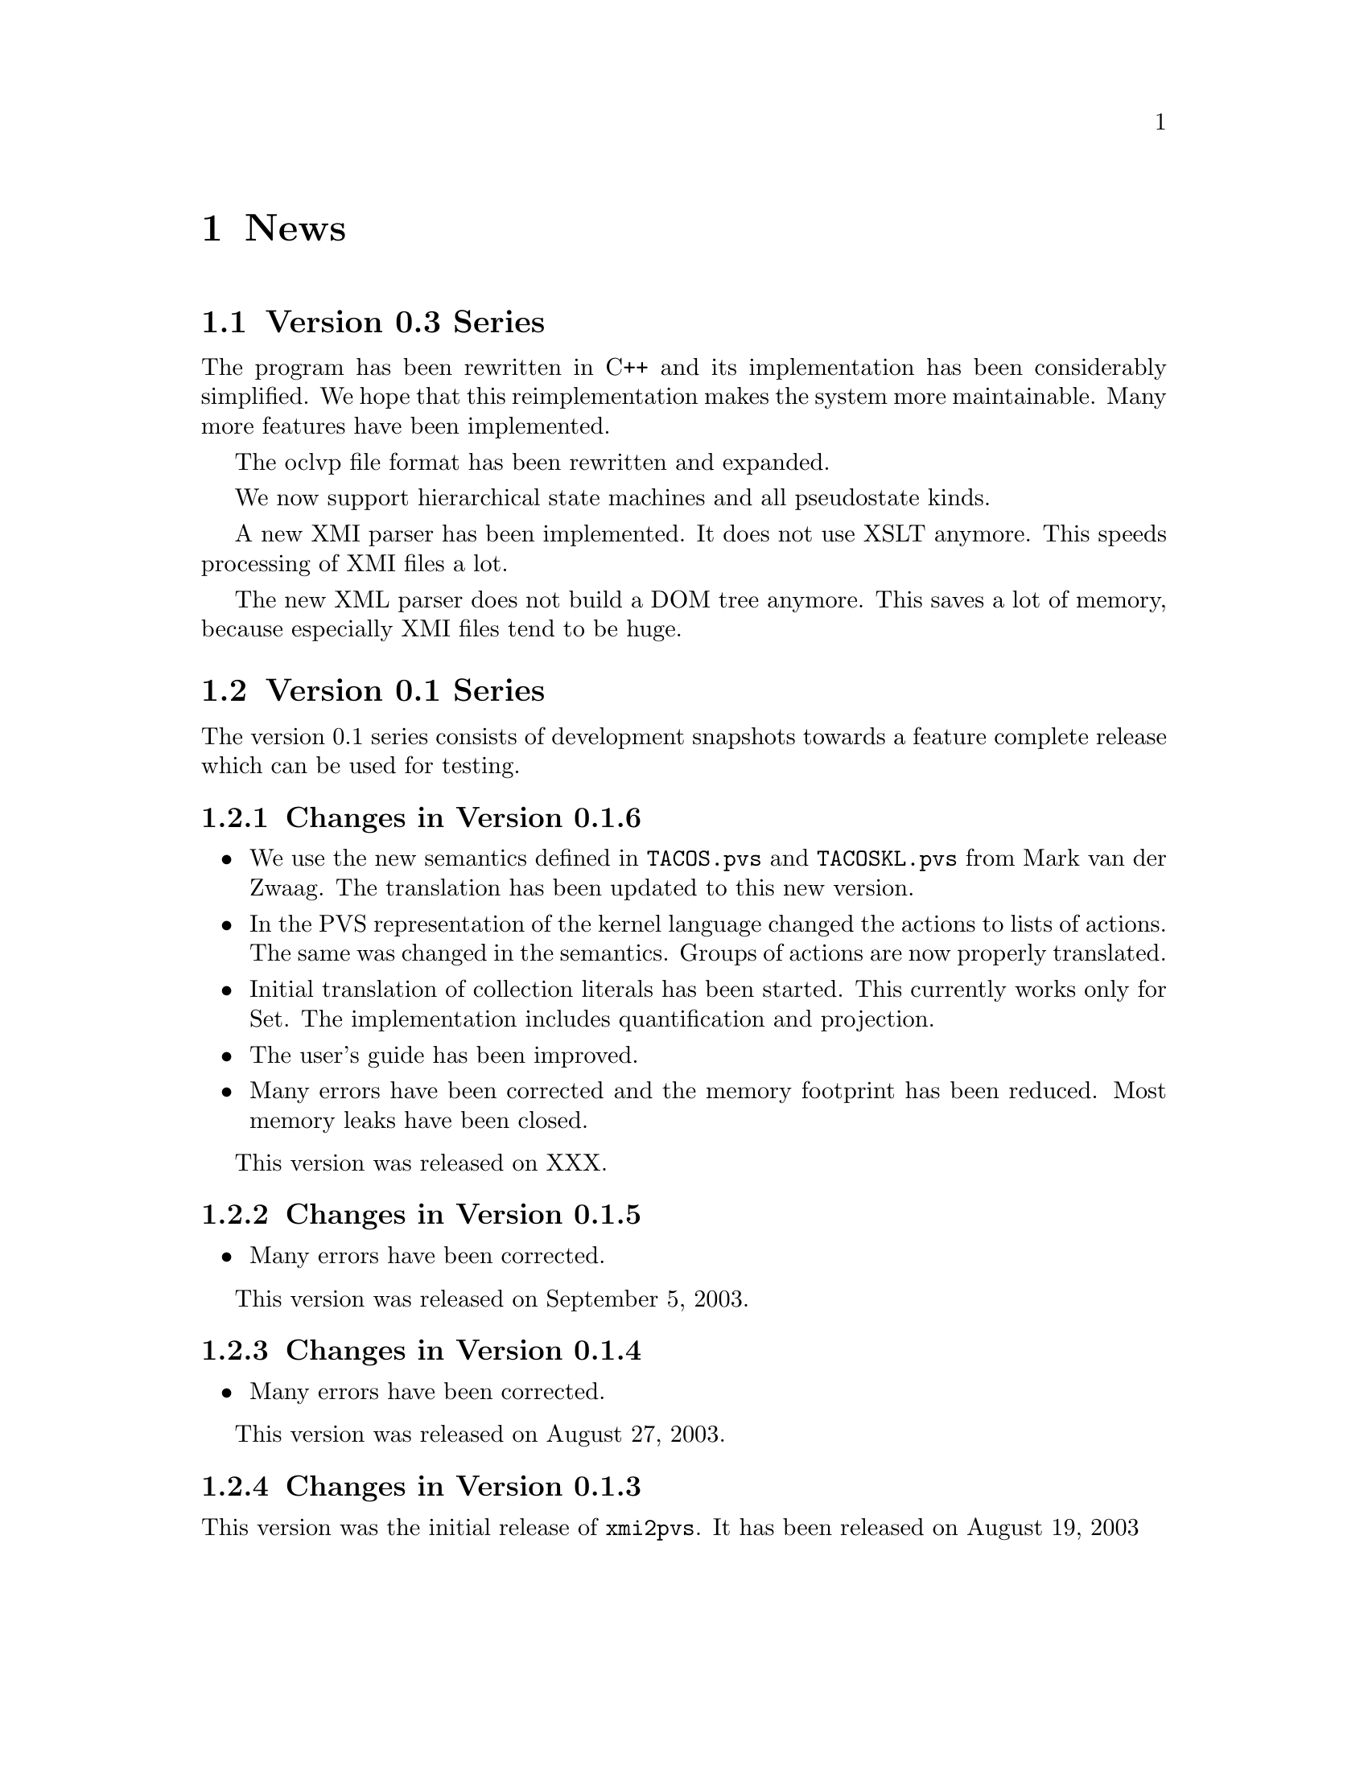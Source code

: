 @node News
@chapter News

@section Version 0.3 Series

The program has been rewritten in C++ and its implementation has been
considerably simplified.  We hope that this reimplementation makes the
system more maintainable.  Many more features have been implemented.

The oclvp file format has been rewritten and expanded.

We now support hierarchical state machines and all pseudostate kinds.

A new XMI parser has been implemented.  It does not use XSLT anymore.
This speeds processing of XMI files a lot.

The new XML parser does not build a DOM tree anymore.  This saves a
lot of memory, because especially XMI files tend to be huge.






@section Version 0.1 Series

The version 0.1 series consists of development snapshots towards a
feature complete release which can be used for testing.





@subsection Changes in Version 0.1.6

@itemize @bullet
@item
We use the new semantics defined in @file{TACOS.pvs} and @file{TACOSKL.pvs}
from Mark van der Zwaag.  The translation has been updated to this new
version.

@item
In the PVS representation of the kernel language changed the actions
to lists of actions.  The same was changed in the semantics.
Groups of actions are now properly translated.

@item
Initial translation of collection literals has been started.  This
currently works only for Set.  The implementation includes quantification
and projection.

@item
The user's guide has been improved.

@item
Many errors have been corrected and the memory footprint has been reduced.
Most memory leaks have been closed.
@end itemize

This version was released on XXX.



@subsection Changes in Version 0.1.5

@itemize @bullet
@item Many errors have been corrected.

@end itemize

This version was released on September 5, 2003.



@subsection Changes in Version 0.1.4

@itemize @bullet
@item Many errors have been corrected.

@end itemize

This version was released on August 27, 2003.



@subsection Changes in Version 0.1.3

This version was the initial release of @command{xmi2pvs}.  It has been
released on August 19, 2003
